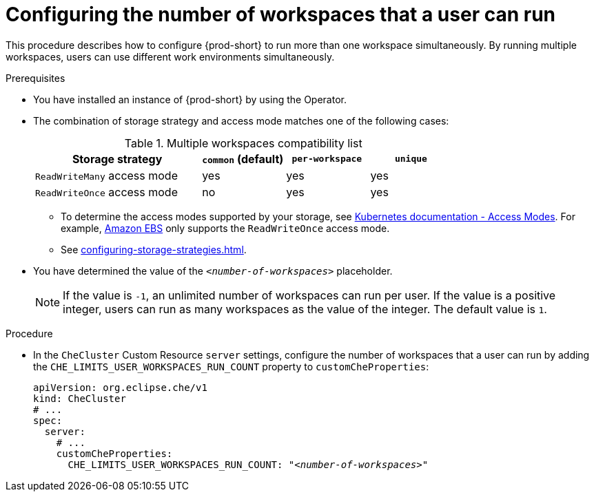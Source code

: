 
[id="configuring-the-number-of-workspaces-that-a-user-can-run_{context}"]
= Configuring the number of workspaces that a user can run

This procedure describes how to configure {prod-short} to run more than one workspace simultaneously. By running multiple workspaces, users can use different work environments simultaneously. 

.Prerequisites
* You have installed an instance of {prod-short} by using the Operator.
* The combination of storage strategy and access mode matches one of the following cases:
+
.Multiple workspaces compatibility list
[width="100%",cols="2,1,1,1",options="header"]
|===
| Storage strategy
| `common` (default)
| `per-workspace`
| `unique` 


|`ReadWriteMany` access mode 
| yes
| yes
| yes

| `ReadWriteOnce` access mode
| no
| yes
| yes
|===

** To determine the access modes supported by your storage, see link:https://kubernetes.io/docs/concepts/storage/persistent-volumes/#access-modes[Kubernetes documentation - Access Modes]. For example, link:https://docs.aws.amazon.com/AWSEC2/latest/UserGuide/AmazonEBS.html[Amazon EBS] only supports the `ReadWriteOnce` access mode.
** See xref:configuring-storage-strategies.adoc[]. 

* You have determined the value of the `_<number-of-workspaces>_` placeholder.
+
[NOTE]
====
If the value is `-1`, an unlimited number of workspaces can run per user. If the value is a positive integer, users can run as many workspaces as the value of the integer. The default value is `1`.
====

.Procedure

* In the `CheCluster` Custom Resource `server` settings, configure the number of workspaces that a user can run by adding the `+CHE_LIMITS_USER_WORKSPACES_RUN_COUNT+` property to `customCheProperties`:
+
====
[source,yaml,subs="+quotes"]
----
apiVersion: org.eclipse.che/v1
kind: CheCluster
# ...
spec:
  server:
    # ...
    customCheProperties:
      CHE_LIMITS_USER_WORKSPACES_RUN_COUNT: "__<number-of-workspaces>__"
----
====
